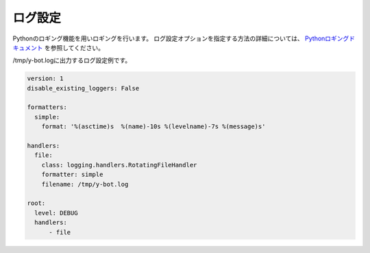 ログ設定
=====================

.. _config_logging:


Pythonのロギング機能を用いロギングを行います。 
ログ設定オプションを指定する方法の詳細については、 `Pythonロギングドキュメント <https://docs.python.jp/3/library/logging.config.html#user-defined-objects>`__ を参照してください。

/tmp/y-bot.logに出力するログ設定例です。

.. code:: yaml

       version: 1
       disable_existing_loggers: False

       formatters:
         simple:
           format: '%(asctime)s  %(name)-10s %(levelname)-7s %(message)s'

       handlers:
         file:
           class: logging.handlers.RotatingFileHandler
           formatter: simple
           filename: /tmp/y-bot.log

       root:
         level: DEBUG
         handlers:
             - file
